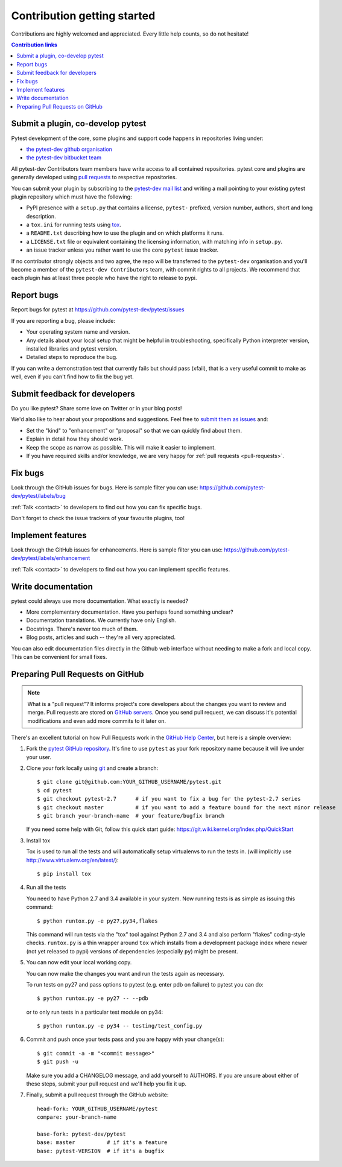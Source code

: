 ============================
Contribution getting started
============================

Contributions are highly welcomed and appreciated.  Every little help counts,
so do not hesitate!

.. contents:: Contribution links
   :depth: 2


.. _submitplugin:

Submit a plugin, co-develop pytest
----------------------------------

Pytest development of the core, some plugins and support code happens
in repositories living under:

- `the pytest-dev github organisation <https://github.com/pytest-dev>`_

- `the pytest-dev bitbucket team <https://bitbucket.org/pytest-dev>`_

All pytest-dev Contributors team members have write access to all contained
repositories.  pytest core and plugins are generally developed
using `pull requests`_ to respective repositories.

You can submit your plugin by subscribing to the `pytest-dev mail list
<https://mail.python.org/mailman/listinfo/pytest-dev>`_ and writing a
mail pointing to your existing pytest plugin repository which must have
the following:

- PyPI presence with a ``setup.py`` that contains a license, ``pytest-``
  prefixed, version number, authors, short and long description.

- a ``tox.ini`` for running tests using `tox <http://tox.testrun.org>`_.

- a ``README.txt`` describing how to use the plugin and on which
  platforms it runs.

- a ``LICENSE.txt`` file or equivalent containing the licensing
  information, with matching info in ``setup.py``.

- an issue tracker unless you rather want to use the core ``pytest``
  issue tracker.

If no contributor strongly objects and two agree, the repo will be
transferred to the ``pytest-dev`` organisation and you'll become a
member of the ``pytest-dev Contributors`` team, with commit rights
to all projects. We recommend that each plugin has at least three
people who have the right to release to pypi.


.. _reportbugs:

Report bugs
-----------

Report bugs for pytest at https://github.com/pytest-dev/pytest/issues

If you are reporting a bug, please include:

* Your operating system name and version.
* Any details about your local setup that might be helpful in troubleshooting,
  specifically Python interpreter version,
  installed libraries and pytest version.
* Detailed steps to reproduce the bug.

If you can write a demonstration test that currently fails but should pass (xfail),
that is a very useful commit to make as well, even if you can't find how
to fix the bug yet.

.. _submitfeedback:

Submit feedback for developers
------------------------------

Do you like pytest?  Share some love on Twitter or in your blog posts!

We'd also like to hear about your propositions and suggestions.  Feel free to
`submit them as issues <https://github.com/pytest-dev/pytest/issues>`__ and:

* Set the "kind" to "enhancement" or "proposal" so that we can quickly find
  about them.
* Explain in detail how they should work.
* Keep the scope as narrow as possible.  This will make it easier to implement.
* If you have required skills and/or knowledge, we are very happy for
  :ref:`pull requests <pull-requests>`.

.. _fixbugs:

Fix bugs
--------

Look through the GitHub issues for bugs.  Here is sample filter you can use:
https://github.com/pytest-dev/pytest/labels/bug

:ref:`Talk <contact>` to developers to find out how you can fix specific bugs.

Don't forget to check the issue trackers of your favourite plugins, too!

.. _writeplugins:

Implement features
------------------

Look through the GitHub issues for enhancements.  Here is sample filter you
can use:
https://github.com/pytest-dev/pytest/labels/enhancement

:ref:`Talk <contact>` to developers to find out how you can implement specific
features.

Write documentation
-------------------

pytest could always use more documentation.  What exactly is needed?

* More complementary documentation.  Have you perhaps found something unclear?
* Documentation translations.  We currently have only English.
* Docstrings.  There's never too much of them.
* Blog posts, articles and such -- they're all very appreciated.

You can also edit documentation files directly in the Github web interface
without needing to make a fork and local copy. This can be convenient for
small fixes.

.. _`pull requests`:
.. _pull-requests:

Preparing Pull Requests on GitHub
---------------------------------

.. note::
  What is a "pull request"?  It informs project's core developers about the
  changes you want to review and merge.  Pull requests are stored on
  `GitHub servers <https://github.com/pytest-dev/pytest/pulls>`_.
  Once you send pull request, we can discuss it's potential modifications and
  even add more commits to it later on.

There's an excellent tutorial on how Pull Requests work in the
`GitHub Help Center <https://help.github.com/articles/using-pull-requests/>`_,
but here is a simple overview:

#. Fork the
   `pytest GitHub repository <https://github.com/pytest-dev/pytest>`__.  It's
   fine to use ``pytest`` as your fork repository name because it will live
   under your user.

#. Clone your fork locally using `git <https://git-scm.com/>`_ and create a branch::

    $ git clone git@github.com:YOUR_GITHUB_USERNAME/pytest.git
    $ cd pytest
    $ git checkout pytest-2.7      # if you want to fix a bug for the pytest-2.7 series
    $ git checkout master          # if you want to add a feature bound for the next minor release
    $ git branch your-branch-name  # your feature/bugfix branch

   If you need some help with Git, follow this quick start
   guide: https://git.wiki.kernel.org/index.php/QuickStart

#. Install tox

   Tox is used to run all the tests and will automatically setup virtualenvs
   to run the tests in.
   (will implicitly use http://www.virtualenv.org/en/latest/)::

    $ pip install tox

#. Run all the tests

   You need to have Python 2.7 and 3.4 available in your system.  Now
   running tests is as simple as issuing this command::

    $ python runtox.py -e py27,py34,flakes

   This command will run tests via the "tox" tool against Python 2.7 and 3.4
   and also perform "flakes" coding-style checks.  ``runtox.py`` is
   a thin wrapper around ``tox`` which installs from a development package
   index where newer (not yet released to pypi) versions of dependencies
   (especially ``py``) might be present.

#. You can now edit your local working copy.

   You can now make the changes you want and run the tests again as necessary.

   To run tests on py27 and pass options to pytest (e.g. enter pdb on failure)
   to pytest you can do::

    $ python runtox.py -e py27 -- --pdb

   or to only run tests in a particular test module on py34::

    $ python runtox.py -e py34 -- testing/test_config.py

#. Commit and push once your tests pass and you are happy with your change(s)::

    $ git commit -a -m "<commit message>"
    $ git push -u

   Make sure you add a CHANGELOG message, and add yourself to AUTHORS. If you
   are unsure about either of these steps, submit your pull request and we'll
   help you fix it up.

#. Finally, submit a pull request through the GitHub website:

   .. image:: doc/en/img/pullrequest.png
    :width: 700px
    :align: center

   ::

    head-fork: YOUR_GITHUB_USERNAME/pytest
    compare: your-branch-name

    base-fork: pytest-dev/pytest
    base: master          # if it's a feature
    base: pytest-VERSION  # if it's a bugfix



